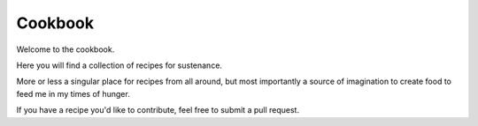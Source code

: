 Cookbook
========

Welcome to the cookbook.

Here you will find a collection of recipes for sustenance.

More or less a singular place for recipes from all around, but most importantly
a source of imagination to create food to feed me in my times of hunger.

If you have a recipe you'd like to contribute, feel free to submit a pull
request.

